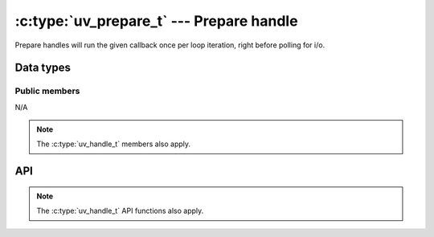 
.. _prepare:

:c:type:`uv_prepare_t` --- Prepare handle
=========================================

Prepare handles will run the given callback once per loop iteration, right
before polling for i/o.


Data types
----------

.. c:type:: uv_prepare_t

    Prepare data type.

.. c:type:: void (*uv_prepare_cb)(uv_prepare_t* handle)

    Type definition for callback passed to :c:func:`uv_prepare_start`.


Public members
^^^^^^^^^^^^^^

N/A

.. note:: The :c:type:`uv_handle_t` members also apply.


API
---

.. c:function:: int uv_prepare_init(uv_loop_t* loop, uv_prepare_t* prepare)

    Initialize the handle.

.. c:function:: int uv_prepare_start(uv_prepare_t* prepare, uv_prepare_cb cb)

    Start the handle with the given callback.

.. c:function:: int uv_prepare_stop(uv_prepare_t* prepare)

    Stop the handle, the callback will no longer be called.

.. note:: The :c:type:`uv_handle_t` API functions also apply.


